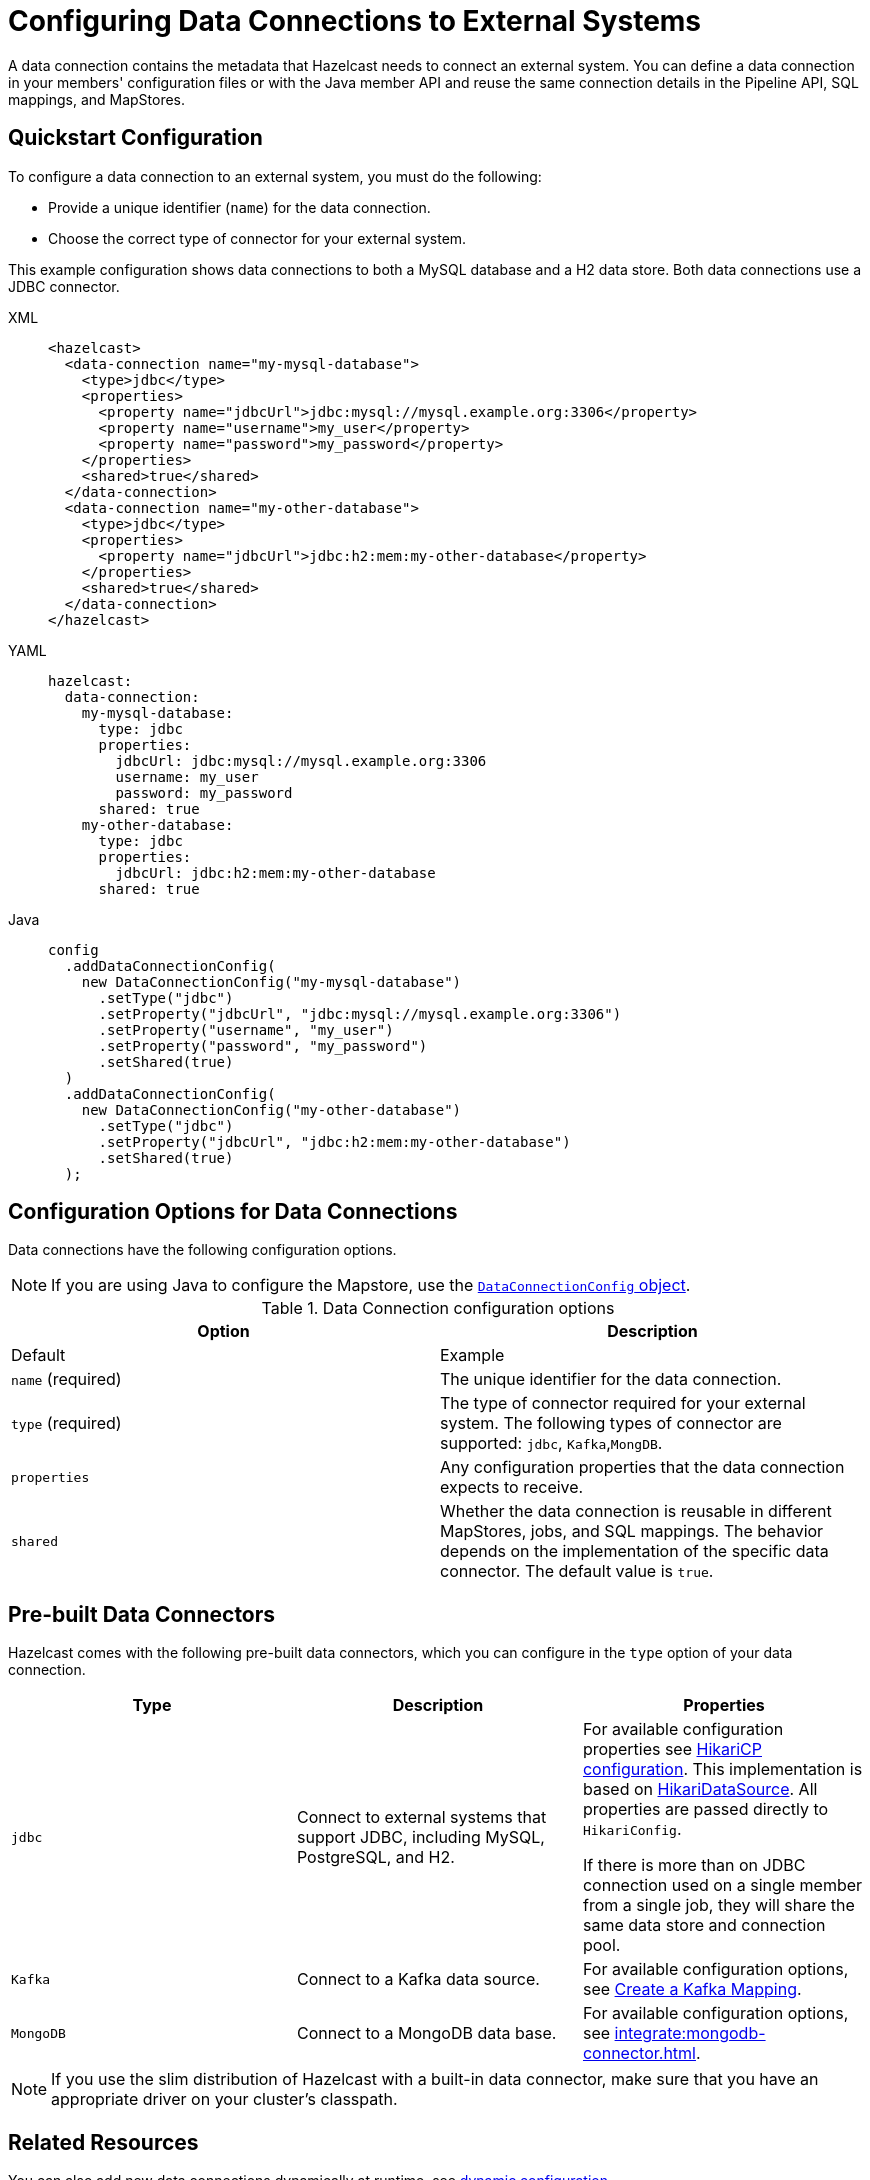 [[configuring-connections-to-external-data-stores]]
= Configuring Data Connections to External Systems
:description: A data connection contains the metadata that Hazelcast needs to connect an external system. You can define a data connection in your members' configuration files or with the Java member API and reuse the same connection details in the Pipeline API, SQL mappings, and MapStores.   
:page-beta: true
:page-aliases: external-data-stores:external-data-stores.adoc

{description}

== Quickstart Configuration

To configure a data connection to an external system, you must do the following:

* Provide a unique identifier (`name`) for the data connection.
* Choose the correct type of connector for your external system. 

This example configuration shows data connections to both a MySQL database and a H2 data store. Both data connections use a JDBC connector.

[tabs]
====
XML::
+
--
[source,xml]
----
<hazelcast>
  <data-connection name="my-mysql-database">
    <type>jdbc</type>
    <properties>
      <property name="jdbcUrl">jdbc:mysql://mysql.example.org:3306</property>
      <property name="username">my_user</property>
      <property name="password">my_password</property>
    </properties>
    <shared>true</shared>
  </data-connection>
  <data-connection name="my-other-database">
    <type>jdbc</type>
    <properties>
      <property name="jdbcUrl">jdbc:h2:mem:my-other-database</property>
    </properties>
    <shared>true</shared>
  </data-connection>
</hazelcast>
----
--

YAML::
+
--
[source,yaml]
----
hazelcast:
  data-connection:
    my-mysql-database:
      type: jdbc
      properties:
        jdbcUrl: jdbc:mysql://mysql.example.org:3306
        username: my_user
        password: my_password
      shared: true
    my-other-database:
      type: jdbc
      properties:
        jdbcUrl: jdbc:h2:mem:my-other-database
      shared: true
----
--

Java::
+
--
[source,java]
----
config
  .addDataConnectionConfig(
    new DataConnectionConfig("my-mysql-database")
      .setType("jdbc")
      .setProperty("jdbcUrl", "jdbc:mysql://mysql.example.org:3306")
      .setProperty("username", "my_user")
      .setProperty("password", "my_password")
      .setShared(true)
  )
  .addDataConnectionConfig(
    new DataConnectionConfig("my-other-database")
      .setType("jdbc")
      .setProperty("jdbcUrl", "jdbc:h2:mem:my-other-database")
      .setShared(true)
  );
----
--
====

== Configuration Options for Data Connections

Data connections have the following configuration options.

NOTE: If you are using Java to configure the Mapstore, use the link:https://docs.hazelcast.org/docs/{full-version}/javadoc/com/hazelcast/config/DataConnectionConfig.html[`DataConnectionConfig` object].

.Data Connection configuration options
[cols="1a,1a",options="header"]
|===
|Option|Description|Default|Example


|`name` (required)
|The unique identifier for the data connection.

|`type` (required)
|The type of connector required for your external system. The following types of connector are supported: `jdbc`, `Kafka`,`MongDB`.  

|`properties`
|Any configuration properties that the data connection expects to receive.

|`shared`
|Whether the data connection is reusable in different MapStores, jobs, and SQL mappings. The behavior depends on the implementation of the specific data connector. The default value is `true`.

|===

[[connectors]]
== Pre-built Data Connectors

Hazelcast comes with the following pre-built data connectors, which you can configure in the `type` option of your data connection. 

[cols="1a,1a,1a",options="header"]
|===
|Type|Description|Properties

|`jdbc`
|Connect to external systems that support JDBC, including MySQL, PostgreSQL, and H2.
|For available configuration properties see link:https://github.com/brettwooldridge/HikariCP#gear-configuration-knobs-baby[HikariCP configuration]. This implementation is based on link:https://github.com/brettwooldridge/HikariCP[HikariDataSource]. All properties are passed directly to `HikariConfig`. 

If there is more than on JDBC connection used on a single member from a single job, they will share the same data store and connection pool.

|`Kafka`
|Connect to a Kafka data source.
|For available configuration options, see xref:sql:mapping-to-kafka.adoc#creating-a-kafka-mapping[Create a Kafka Mapping].

|`MongoDB`
|Connect to a MongoDB data base.
|For available configuration options, see xref:integrate:mongodb-connector.adoc[]. 

|===

NOTE: If you use the slim distribution of Hazelcast with a built-in data connector, make sure that you have an appropriate driver on your cluster's classpath.

== Related Resources

You can also add new data connections dynamically at runtime, see xref:configuration:dynamic-config.adoc[dynamic configuration].

== Next Steps

Use your configured connection:

- Build a data pipeline with the xref:integrate:jdbc-connector.adoc[Pipeline API].
- Query your data connection, using a xref:sql:mapping-to-jdbc.adoc[SQL mapping].
- Build a cache with a xref:mapstore:configuring-a-generic-mapstore.adoc[MapStore].
